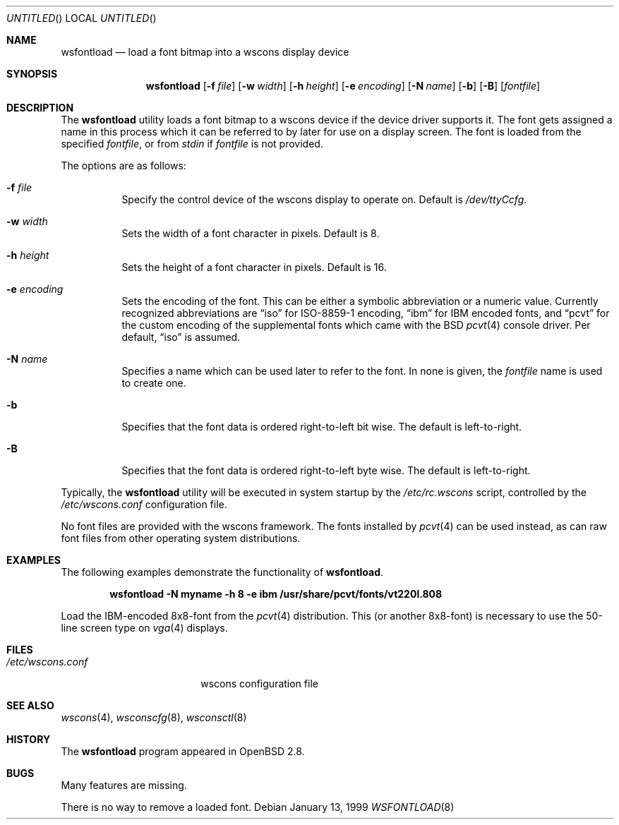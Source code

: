 .\"	$OpenBSD: src/usr.sbin/wsfontload/wsfontload.8,v 1.4 2001/01/30 06:50:12 aaron Exp $
.\"	$NetBSD: wsfontload.8,v 1.5 1999/04/06 04:54:22 cgd Exp $
.\"
.Dd January 13, 1999
.Os
.Dt WSFONTLOAD 8
.Sh NAME
.Nm wsfontload
.Nd load a font bitmap into a wscons display device
.Sh SYNOPSIS
.Nm wsfontload
.Bk -words
.Op Fl f Ar file
.Ek
.Bk -words
.Op Fl w Ar width
.Ek
.Bk -words
.Op Fl h Ar height
.Ek
.Bk -words
.Op Fl e Ar encoding
.Ek
.Bk -words
.Op Fl N Ar name
.Ek
.Bk -words
.Op Fl b
.Ek
.Bk -words
.Op Fl B
.Ek
.Op Ar fontfile
.Sh DESCRIPTION
The
.Nm
utility loads a font bitmap to a wscons device if the device driver
supports it.
The font gets assigned a name in this process which it can be referred to
by later for use on a display screen.
The font is loaded from the specified
.Ar fontfile ,
or from
.Pa stdin
if
.Ar fontfile
is not provided.
.Pp
The options are as follows:
.Bl -tag -width Ds
.It Fl f Ar file
Specify the control device of the wscons display to operate on.
Default is
.Pa /dev/ttyCcfg .
.It Fl w Ar width
Sets the width of a font character in pixels.
Default is 8.
.It Fl h Ar height
Sets the height of a font character in pixels.
Default is 16.
.It Fl e Ar encoding
Sets the encoding of the font.
This can be either a symbolic abbreviation or a numeric value.
Currently recognized abbreviations are
.Dq iso
for ISO-8859-1 encoding,
.Dq ibm
for IBM encoded fonts, and
.Dq pcvt
for the custom encoding of the supplemental fonts which came with the BSD
.Xr pcvt 4
console driver.
Per default,
.Dq iso
is assumed.
.It Fl N Ar name
Specifies a name which can be used later to refer to the font.
In none is given, the
.Ar fontfile
name is used to create one.
.It Fl b
Specifies that the font data is ordered right-to-left bit wise.
The default is left-to-right.
.It Fl B
Specifies that the font data is ordered right-to-left byte wise.
The default is left-to-right.
.El
.Pp
Typically, the
.Nm
utility will be executed in system startup by the
.Pa /etc/rc.wscons
script, controlled by the
.Pa /etc/wscons.conf
configuration file.
.Pp
No font files are provided with the wscons framework.
The fonts installed by
.Xr pcvt 4
can be used instead, as can raw font files from other operating system
distributions.
.Sh EXAMPLES
The following examples demonstrate the functionality of
.Nm wsfontload .
.Pp
.Dl wsfontload -N myname -h 8 -e ibm /usr/share/pcvt/fonts/vt220l.808
.Pp
Load the IBM-encoded 8x8-font from the
.Xr pcvt 4
distribution.
This (or another 8x8-font) is necessary to use the 50-line screen type on
.Xr vga 4
displays.
.Sh FILES
.Bl -tag -width /etc/wscons.conf -compact
.It Pa /etc/wscons.conf
wscons configuration file
.El
.Sh SEE ALSO
.Xr wscons 4 ,
.Xr wsconscfg 8 ,
.Xr wsconsctl 8
.Sh HISTORY
The
.Nm
program appeared in
.Ox 2.8 .
.Sh BUGS
Many features are missing.
.Pp
There is no way to remove a loaded font.
